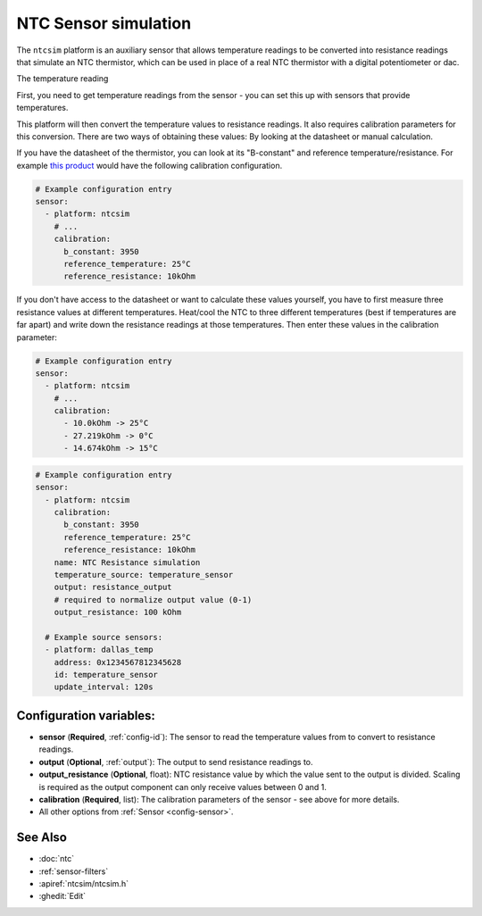 NTC Sensor simulation
=====================

.. seo::
    :description: Instructions for setting up NTC thermistor simulation sensor in ESPHome
    :image: ntc.jpg

The ``ntcsim`` platform is an auxiliary sensor that allows temperature readings to be
converted into resistance readings that simulate an NTC thermistor, which can be used
in place of a real NTC thermistor with a digital potentiometer or dac.

The temperature reading

First, you need to get temperature readings from the sensor - you can set this up with sensors
that provide temperatures.

This platform will then convert the temperature values to resistance readings.
It also requires calibration parameters for this conversion. There are two
ways of obtaining these values: By looking at the datasheet or manual calculation.

If you have the datasheet of the thermistor, you can look at its "B-constant" and
reference temperature/resistance. For example `this product <https://www.adafruit.com/product/372>`__
would have the following calibration configuration.

.. code-block:: yaml

    # Example configuration entry
    sensor:
      - platform: ntcsim
        # ...
        calibration:
          b_constant: 3950
          reference_temperature: 25°C
          reference_resistance: 10kOhm

If you don't have access to the datasheet or want to calculate these values yourself,
you have to first measure three resistance values at different temperatures.
Heat/cool the NTC to three different temperatures (best if temperatures are far apart)
and write down the resistance readings at those temperatures. Then enter these values in the
calibration parameter:

.. code-block:: yaml

    # Example configuration entry
    sensor:
      - platform: ntcsim
        # ...
        calibration:
          - 10.0kOhm -> 25°C
          - 27.219kOhm -> 0°C
          - 14.674kOhm -> 15°C

.. code-block:: yaml

    # Example configuration entry
    sensor:
      - platform: ntcsim
        calibration:
          b_constant: 3950
          reference_temperature: 25°C
          reference_resistance: 10kOhm
        name: NTC Resistance simulation
        temperature_source: temperature_sensor
        output: resistance_output
        # required to normalize output value (0-1)
        output_resistance: 100 kOhm

      # Example source sensors:
      - platform: dallas_temp
        address: 0x1234567812345628
        id: temperature_sensor
        update_interval: 120s

Configuration variables:
------------------------

- **sensor** (**Required**, :ref:`config-id`): The sensor to read the temperature values from
  to convert to resistance readings.
- **output** (**Optional**, :ref:`output`): The output to send resistance readings to.
- **output_resistance** (**Optional**, float): NTC resistance value by which the value sent
  to the output is divided. Scaling is required as the output component can only receive values
  between 0 and 1.
- **calibration** (**Required**, list): The calibration parameters of the sensor - see above
  for more details.
- All other options from :ref:`Sensor <config-sensor>`.

See Also
--------

- :doc:`ntc`
- :ref:`sensor-filters`
- :apiref:`ntcsim/ntcsim.h`
- :ghedit:`Edit`
